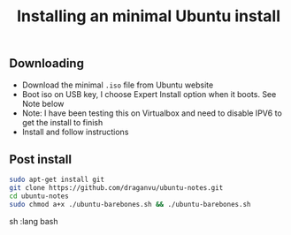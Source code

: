 #+TITLE: Installing an minimal Ubuntu install

** Downloading
- Download the minimal =.iso= file from Ubuntu website
- Boot iso on USB key, I choose Expert Install option when it boots. See Note below
- Note: I have been testing this on Virtualbox and need to disable IPV6 to get the install to finish
- Install and follow instructions

** Post install
#+begin_src sh   :lang bash
sudo apt-get install git
git clone https://github.com/draganvu/ubuntu-notes.git
cd ubuntu-notes
sudo chmod a+x ./ubuntu-barebones.sh && ./ubuntu-barebones.sh
#+end_src sh   :lang bash
